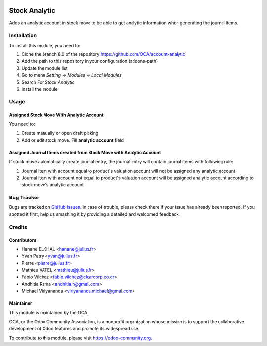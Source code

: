 .. image:: https://img.shields.io/badge/licence-AGPL--3-blue.svg
   :target: http://www.gnu.org/licenses/agpl-3.0-standalone.html
   :alt: License: AGPL-3

==============
Stock Analytic
==============

Adds an analytic account in stock move to be able to get analytic information
when generating the journal items.

Installation
============

To install this module, you need to:

1.  Clone the branch 8.0 of the repository https://github.com/OCA/account-analytic
2.  Add the path to this repository in your configuration (addons-path)
3.  Update the module list
4.  Go to menu *Setting -> Modules -> Local Modules*
5.  Search For *Stock Analytic*
6.  Install the module

Usage
=====

Assigned Stock Move With Analytic Account
-----------------------------------------

You need to:

#. Create manually or open draft picking
#. Add or edit stock move. Fill **analytic account** field

Assigned Journal Items created from Stock Move with Analytic Account
--------------------------------------------------------------------

If stock move automatically create journal entry, the journal entry will contain
journal items with following rule:

#. Journal item with account equal to product's valuation account will not be assigned
   any analytic account
#. Journal item with account not equal to product's valuation account will be assigned
   analytic account according to stock move's analytic account


.. image:: https://odoo-community.org/website/image/ir.attachment/5784_f2813bd/datas
   :alt: Try me on Runbot
   :target: https://runbot.odoo-community.org/runbot/87/8.0

Bug Tracker
===========

Bugs are tracked on `GitHub Issues
<https://github.com/OCA/account-analytic/issues>`_. In case of trouble, please
check there if your issue has already been reported. If you spotted it first,
help us smashing it by providing a detailed and welcomed feedback.

Credits
=======

Contributors
------------

* Hanane ELKHAL <hanane@julius.fr>
* Yvan Patry <yvan@julius.fr>
* Pierre <pierre@julius.fr>
* Mathieu VATEL <mathieu@julius.fr>
* Fabio Vílchez <fabio.vilchez@clearcorp.co.cr>
* Andhitia Rama <andhitia.r@gmail.com>
* Michael Viriyananda <viriyananda.michael@gmai.com>

Maintainer
----------

.. image:: https://odoo-community.org/logo.png
   :alt: Odoo Community Association
   :target: https://odoo-community.org

This module is maintained by the OCA.

OCA, or the Odoo Community Association, is a nonprofit organization whose
mission is to support the collaborative development of Odoo features and
promote its widespread use.

To contribute to this module, please visit https://odoo-community.org.


